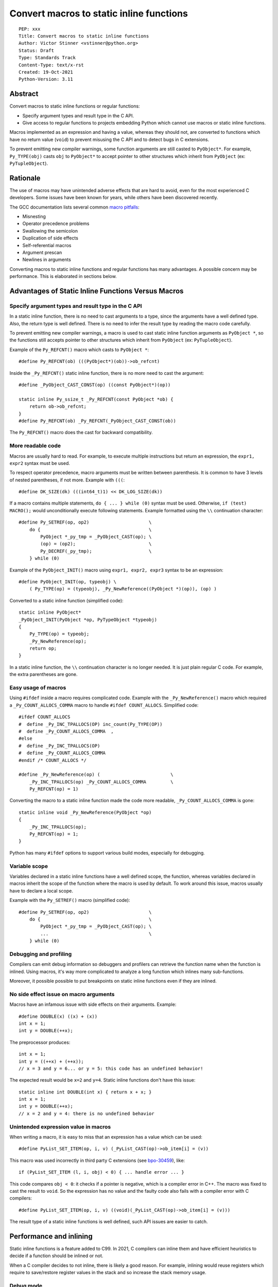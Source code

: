 +++++++++++++++++++++++++++++++++++++++++
Convert macros to static inline functions
+++++++++++++++++++++++++++++++++++++++++

::

    PEP: xxx
    Title: Convert macros to static inline functions
    Author: Victor Stinner <vstinner@python.org>
    Status: Draft
    Type: Standards Track
    Content-Type: text/x-rst
    Created: 19-Oct-2021
    Python-Version: 3.11


Abstract
========

Convert macros to static inline functions or regular functions:

* Specify argument types and result type in the C API.
* Give access to regular functions to projects embedding Python which cannot
  use macros or static inline functions.

Macros implemented as an expression and having a value, whereas they should
not, are converted to functions which have no return value (``void``) to
prevent misusing the C API and to detect bugs in C extensions.

To prevent emitting new compiler warnings, some function arguments are still
casted to ``PyObject*``. For example, ``Py_TYPE(obj)`` casts ``obj`` to
``PyObject*`` to accept pointer to other structures which inherit from
``PyObject`` (ex: ``PyTupleObject``).


Rationale
=========

The use of macros may have unintended adverse effects that are hard to avoid,
even for the most experienced C developers. Some issues have been known for
years, while others have been discovered recently.

The GCC documentation lists several common `macro pitfalls
<https://gcc.gnu.org/onlinedocs/cpp/Macro-Pitfalls.html>`_:

- Misnesting
- Operator precedence problems
- Swallowing the semicolon
- Duplication of side effects
- Self-referential macros
- Argument prescan
- Newlines in arguments

Converting macros to static inline functions and regular functions has many
advantages. A possible concern may be performance. This is elaborated in
sections below.


Advantages of Static Inline Functions Versus Macros
===================================================


Specify argument types and result type in the C API
---------------------------------------------------

In a static inline function, there is no need to cast arguments to a type,
since the arguments have a well defined type. Also, the return type is well
defined. There is no need to infer the result type by reading the macro code
carefully.

To prevent emitting new compiler warnings, a macro is used to cast static
inline function arguments as ``PyObject *``, so the functions still accepts
pointer to other structures which inherit from ``PyObject`` (ex:
``PyTupleObject``).

Example of the ``Py_REFCNT()`` macro which casts to ``PyObject *``::

    #define Py_REFCNT(ob) (((PyObject*)(ob))->ob_refcnt)

Inside the ``_Py_REFCNT()`` static inline function, there is no more need to
cast the argument::

    #define _PyObject_CAST_CONST(op) ((const PyObject*)(op))

    static inline Py_ssize_t _Py_REFCNT(const PyObject *ob) {
        return ob->ob_refcnt;
    }
    #define Py_REFCNT(ob) _Py_REFCNT(_PyObject_CAST_CONST(ob))

The ``Py_REFCNT()`` macro does the cast for backward compatibility.


More readable code
------------------

Macros are usually hard to read. For example, to execute multiple instructions
but return an expression, the ``expr1, expr2`` syntax must be used.

To respect operator precedence, macro arguments must be written between
parenthesis. It is common to have 3 levels of nested parentheses, if not more.
Example with ``(((``::

    #define DK_SIZE(dk) (((int64_t)1) << DK_LOG_SIZE(dk))

If a macro contains multiple statements, ``do { ... } while (0)`` syntax
must be used. Otherwise, ``if (test) MACRO();`` would unconditionally execute
following statements. Example formatted using the ``\\`` continuation
character::

    #define Py_SETREF(op, op2)                      \
        do {                                        \
            PyObject *_py_tmp = _PyObject_CAST(op); \
            (op) = (op2);                           \
            Py_DECREF(_py_tmp);                     \
        } while (0)

Example of the ``PyObject_INIT()`` macro using ``expr1, expr2, expr3`` syntax
to be an expression::

    #define PyObject_INIT(op, typeobj) \
        ( Py_TYPE(op) = (typeobj), _Py_NewReference((PyObject *)(op)), (op) )

Converted to a static inline function (simplified code)::

    static inline PyObject*
    _PyObject_INIT(PyObject *op, PyTypeObject *typeobj)
    {
        Py_TYPE(op) = typeobj;
        _Py_NewReference(op);
        return op;
    }

In a static inline function, the ``\\`` continuation character is no longer
needed. It is just plain regular C code. For example, the extra parentheses are
gone.


Easy usage of macros
--------------------

Using ``#ifdef`` inside a macro requires complicated code. Example with the
``_Py_NewReference()`` macro which required a ``_Py_COUNT_ALLOCS_COMMA`` macro
to handle ``#ifdef COUNT_ALLOCS``. Simplified code::

    #ifdef COUNT_ALLOCS
    #  define _Py_INC_TPALLOCS(OP) inc_count(Py_TYPE(OP))
    #  define _Py_COUNT_ALLOCS_COMMA  ,
    #else
    #  define _Py_INC_TPALLOCS(OP)
    #  define _Py_COUNT_ALLOCS_COMMA
    #endif /* COUNT_ALLOCS */

    #define _Py_NewReference(op) (                          \
        _Py_INC_TPALLOCS(op) _Py_COUNT_ALLOCS_COMMA         \
        Py_REFCNT(op) = 1)

Converting the macro to a static inline function made the code more readable,
``_Py_COUNT_ALLOCS_COMMA`` is gone::

    static inline void _Py_NewReference(PyObject *op)
    {
        _Py_INC_TPALLOCS(op);
        Py_REFCNT(op) = 1;
    }

Python has many ``#ifdef`` options to support various build modes, especially
for debugging.


Variable scope
--------------

Variables declared in a static inline functions have a well defined scope, the
function, whereas variables declared in macros inherit the scope of the
function where the macro is used by default. To work around this issue, macros
usually have to declare a local scope.

Example with the ``Py_SETREF()`` macro (simplified code)::

    #define Py_SETREF(op, op2)                      \
        do {                                        \
            PyObject *_py_tmp = _PyObject_CAST(op); \
            ...                                     \
        } while (0)


Debugging and profiling
-----------------------

Compilers can emit debug information so debuggers and profilers can retrieve
the function name when the function is inlined. Using macros, it's way more
complicated to analyze a long function which inlines many sub-functions.

Moreover, it possible possible to put breakpoints on static inline functions
even if they are inlined.


No side effect issue on macro arguments
---------------------------------------

Macros have an infamous issue with side effects on their arguments. Example::

    #define DOUBLE(x) ((x) + (x))
    int x = 1;
    int y = DOUBLE(++x);

The preprocessor produces::

    int x = 1;
    int y = ((++x) + (++x));
    // x = 3 and y = 6... or y = 5: this code has an undefined behavior!

The expected result would be ``x=2`` and ``y=4``. Static inline functions don't
have this issue::

    static inline int DOUBLE(int x) { return x + x; }
    int x = 1;
    int y = DOUBLE(++x);
    // x = 2 and y = 4: there is no undefined behavior


Unintended expression value in macros
-------------------------------------

When writing a macro, it is easy to miss that an expression has a value which
can be used::

    #define PyList_SET_ITEM(op, i, v) (_PyList_CAST(op)->ob_item[i] = (v))

This macro was used incorrectly in third party C extensions (see `bpo-30459
<https://bugs.python.org/issue30459>`_), like::

    if (PyList_SET_ITEM (l, i, obj) < 0) { ... handle error ... }

This code compares ``obj < 0``: it checks if a pointer is negative, which is a
compiler error in C++. The macro was fixed to cast the result to ``void``. So
the expression has no value and the faulty code also fails with a compiler
error with C compilers::

    #define PyList_SET_ITEM(op, i, v) ((void)(_PyList_CAST(op)->ob_item[i] = (v)))

The result type of a static inline functions is well defined, such API issues
are easier to catch.


Performance and inlining
========================

Static inline functions is a feature added to C99. In 2021, C compilers can
inline them and have efficient heuristics to decide if a function should be
inlined or not.

When a C compiler decides to not inline, there is likely a good reason. For
example, inlining would reuse registers which require to save/restore register
values in the stack and so increase the stack memory usage.


Debug mode
----------

When Python is built in debug mode, most compiler optimizations are disabled.
For example, Visual Studio disables inlining. Benchmarks must not be run on a
Python debug build, only on release build: using LTO and PGO is recommended for
reliable benchmarks. LTO and PGO helps a lot of compilers to take better
decisions to inline functions or not.


Force inlining
--------------

If a developer is convinced to know better machine code than C compiler, which
is very unlikely, it is still possible to mark the function with the
``Py_ALWAYS_INLINE`` macro. This macro uses ``__attribute__((always_inline))``
with GCC and Clang, and ``__forceinline`` with MSC.

So far, previous attempts to use ``Py_ALWAYS_INLINE`` didn't show any benefit
and were abandoned. See for example: `bpo-45094
<https://bugs.python.org/issue45094>`_: "Consider using ``__forceinline`` and
``__attribute__((always_inline))`` on static inline functions (``Py_INCREF``,
``Py_TYPE``) for debug builds".

When the ``Py_INCREF()`` macro was converted to a static inline functions in 2018
(`commit <https://github.com/python/cpython/commit/2aaf0c12041bcaadd7f2cc5a54450eefd7a6ff12>`__),
it was decided not to force inlining. The machine code was analyzed with
multiple C compilers and compiler options: ``Py_INCREF()`` was always inlined
without having to force inlining. The only case where it was not inlined was
debug builds, but this is acceptable for a debug build. See discussion in the
`bpo-35059 <https://bugs.python.org/issue35059>`_: "Convert Py_INCREF() and
PyObject_INIT() to inlined functions".


Prevent inlining
----------------

On the other side, the ``Py_NO_INLINE`` macro can be used to prevent inlining.
It is useful to reduce the stack memory usage, it is especially useful on
LTO+PGO builds which heavily inlines code: see `bpo-33720
<https://bugs.python.org/issue33720>`_. This macro uses ``__attribute__
((noinline))`` with GCC and Clang, and ``__declspec(noinline)`` with MSC.


Convert macros and static inline functions to regular functions
---------------------------------------------------------------

There are projects embedding Python or using Python which cannot use macros and
static inline functions. For example, projects using programming languages
other than C and C++. There are also projects written in C which make the
deliberate choice of only getting ``libpython`` symbols (functions and
variables).

Converting macros and static inline functions to regular functions make these
functions accessible to these projects.


Specification
=============


Convert macros to static inline functions
-----------------------------------------

Most macros should be converted to static inline functions to prevent macro
pitfalls listed in the Rationale section.

Macros which can remain macros:

* Macros with no value. Example:: `#define Py_HAVE_CONDVAR``
* Macros defining a number. Example:: ``#define METH_VARARGS 0x0001``
* Compatibility layer for different C compilers, C extensions, or recent C
  features.
  Example:: ``#define Py_ALWAYS_INLINE __attribute__((always_inline))``.


Convert static inline functions to regular functions
----------------------------------------------------

Converting static inline functions to regular functions give access to these
functions for projects which cannot use macros and static inline functions.

The performance impact of such conversion should be measured with benchmarks.
If there is a significant slowdown, there should be a good reason to do the
conversion. One reason can be to hide implementation details.

Performance and C compiler optimizations is a complex topic. Sometimes
converting static inline functions to regular functions can make these
functions faster (see `PR #28893
<https://github.com/python/cpython/pull/28893>`_).

The internal C API exposes implemenation details by design. Using static inline
functions in the internal C API is reasonable.

Function with no return value
-----------------------------

Macros implemented as an expression and having a value, whereas they should
not, are converted to functions which have no return value (``void``) to
prevent misusing the C API and to detect bugs in C extensions.


Backwards Compatibility
=======================

Converting a macro implemented as an expression to a function which has no
return value (``void``) is an incompatible change made on purpose
(see `Function with no return value`_ section).


Discussions
===========

* `What to do with unsafe macros
  <https://discuss.python.org/t/what-to-do-with-unsafe-macros/7771>`_
  (March 2021)
* `[C-API] Convert obvious unsafe macros to static inline functions
  <https://bugs.python.org/issue43502>`_ (March 2021)


Copyright
=========

This document is placed in the public domain or under the
CC0-1.0-Universal license, whichever is more permissive.
